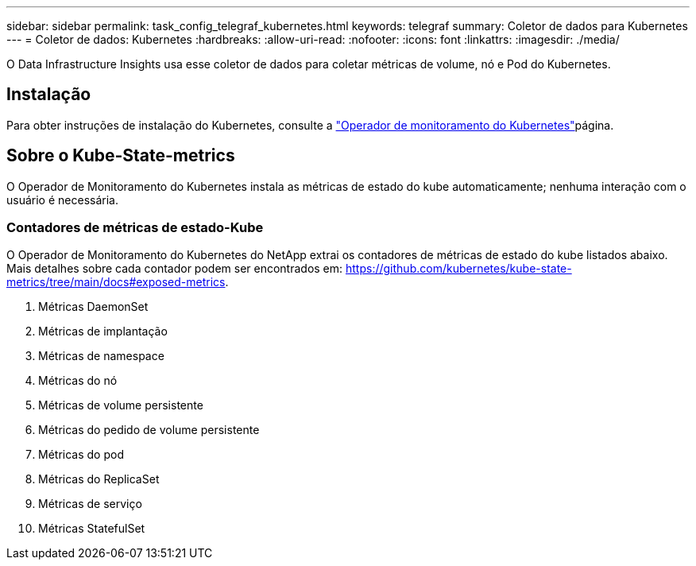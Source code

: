 ---
sidebar: sidebar 
permalink: task_config_telegraf_kubernetes.html 
keywords: telegraf 
summary: Coletor de dados para Kubernetes 
---
= Coletor de dados: Kubernetes
:hardbreaks:
:allow-uri-read: 
:nofooter: 
:icons: font
:linkattrs: 
:imagesdir: ./media/


[role="lead"]
O Data Infrastructure Insights usa esse coletor de dados para coletar métricas de volume, nó e Pod do Kubernetes.



== Instalação

Para obter instruções de instalação do Kubernetes, consulte a link:task_config_telegraf_agent_k8s.html["Operador de monitoramento do Kubernetes"]página.



== Sobre o Kube-State-metrics

O Operador de Monitoramento do Kubernetes instala as métricas de estado do kube automaticamente; nenhuma interação com o usuário é necessária.



=== Contadores de métricas de estado-Kube

O Operador de Monitoramento do Kubernetes do NetApp extrai os contadores de métricas de estado do kube listados abaixo. Mais detalhes sobre cada contador podem ser encontrados em: https://github.com/kubernetes/kube-state-metrics/tree/main/docs#exposed-metrics[].

. Métricas DaemonSet
. Métricas de implantação
. Métricas de namespace
. Métricas do nó
. Métricas de volume persistente
. Métricas do pedido de volume persistente
. Métricas do pod
. Métricas do ReplicaSet
. Métricas de serviço
. Métricas StatefulSet

